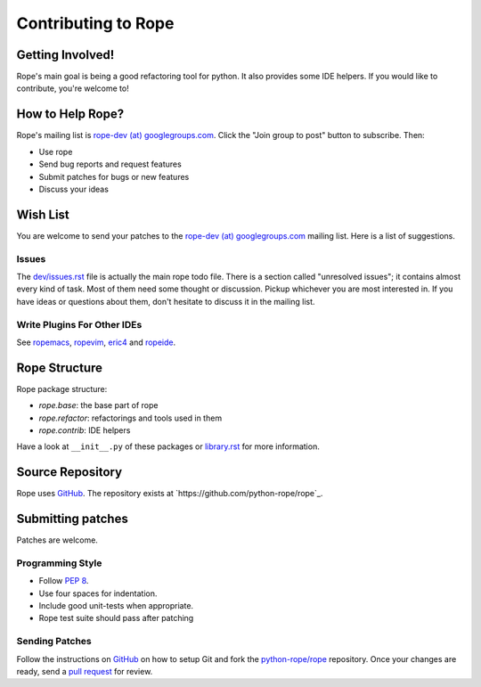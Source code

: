 ======================
 Contributing to Rope
======================


Getting Involved!
=================

Rope's main goal is being a good refactoring tool for python.  It also
provides some IDE helpers.  If you would like to contribute, you're
welcome to!


How to Help Rope?
=================

Rope's mailing list is `rope-dev (at) googlegroups.com`_.  Click the
"Join group to post" button to subscribe. Then:

* Use rope
* Send bug reports and request features
* Submit patches for bugs or new features
* Discuss your ideas

.. _`rope-dev (at) googlegroups.com`: http://groups.google.com/group/rope-dev


Wish List
=========

You are welcome to send your patches to the `rope-dev (at)
googlegroups.com`_ mailing list.  Here is a list of suggestions.

Issues
------

The `dev/issues.rst`_ file is actually the main rope todo file.  There
is a section called "unresolved issues"; it contains almost every kind
of task.  Most of them need some thought or discussion.  Pickup
whichever you are most interested in.  If you have ideas or questions
about them, don't hesitate to discuss it in the mailing list.

.. _`dev/issues.rst`: dev/issues.rst

Write Plugins For Other IDEs
----------------------------

See ropemacs_, ropevim_, eric4_ and ropeide_.


.. _ropemacs: http://rope.sf.net/ropemacs.rst
.. _ropevim: http://rope.sf.net/ropevim.rst
.. _ropeide: http://rope.sf.net/ropeide.rst
.. _eric4: http://www.die-offenbachs.de/eric/index.rst


Rope Structure
==============

Rope package structure:

* `rope.base`: the base part of rope
* `rope.refactor`: refactorings and tools used in them
* `rope.contrib`: IDE helpers

Have a look at ``__init__.py`` of these packages or `library.rst`_ for
more information.

.. _`library.rst`: library.rst


Source Repository
=================

Rope uses GitHub_. The repository exists at
`https://github.com/python-rope/rope`_.


Submitting patches
==================

Patches are welcome.

Programming Style
-----------------

* Follow :PEP:`8`.
* Use four spaces for indentation.
* Include good unit-tests when appropriate.
* Rope test suite should pass after patching

Sending Patches
---------------

Follow the instructions on GitHub_ on how to setup Git and fork the
`python-rope/rope`_ repository. Once your changes are ready, send a
`pull request`_ for review.

.. _GitHub: http://github.com/
.. _`python-rope/rope`: https://github.com/python-rope/rope
.. _`pull request`: https://help.github.com/articles/using-pull-requests
